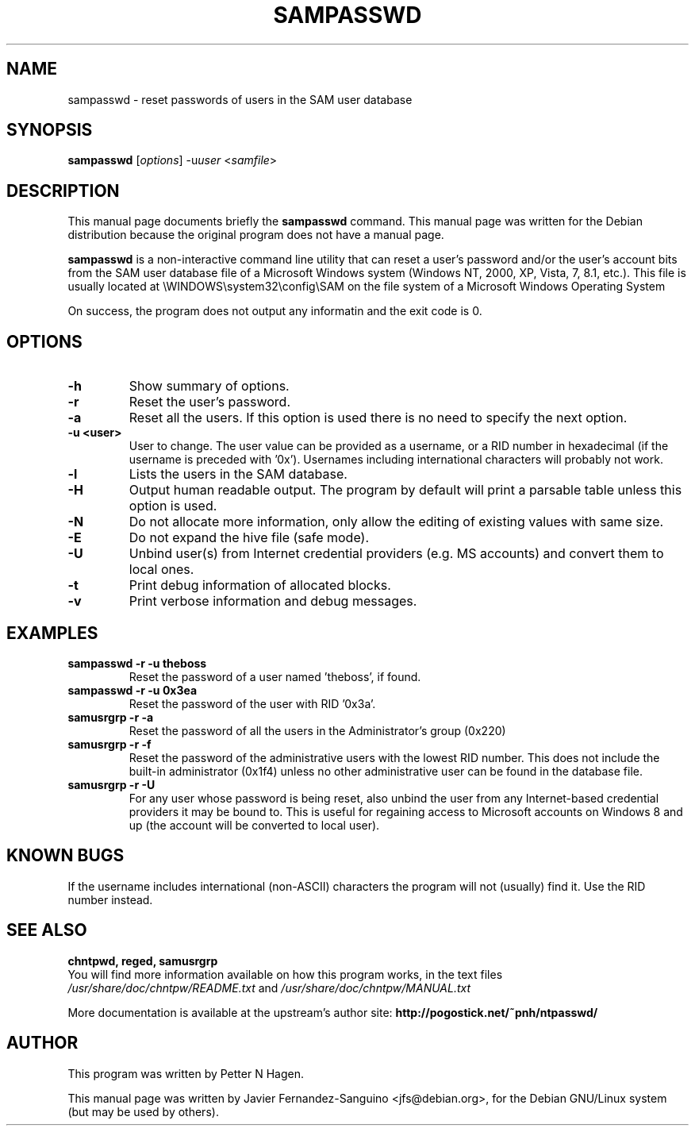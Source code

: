 .\"                                      Hey, EMACS: -*- nroff -*-
.\" First parameter, NAME, should be all caps
.\" Second parameter, SECTION, should be 1-8, maybe w/ subsection
.\" other parameters are allowed: see man(7), man(1)
.TH SAMPASSWD 8  "2nd February 2018"
.\" Please adjust this date whenever revising the manpage.
.\"
.\" Some roff macros, for reference:
.\" .nh        disable hyphenation
.\" .hy        enable hyphenation
.\" .ad l      left justify
.\" .ad b      justify to both left and right margins
.\" .nf        disable filling
.\" .fi        enable filling
.\" .br        insert line break
.\" .sp <n>    insert n+1 empty lines
.\" for manpage-specific macros, see man(7)
.SH NAME
sampasswd \- reset passwords of users in the SAM user database
.SH SYNOPSIS
.B sampasswd
.RI [ options ]
.RI -u user
.RI < samfile > 
.br
.SH DESCRIPTION
This manual page documents briefly the
.B sampasswd
command.
This manual page was written for the Debian distribution
because the original program does not have a manual page.

.PP
.B sampasswd
is a non-interactive command line utility that can reset a user's
password and/or the user's account bits from the SAM user database file of a
Microsoft Windows system (Windows NT, 2000, XP, Vista, 7, 8.1, etc.).
This file is usually located at
\\WINDOWS\\system32\\config\\SAM on the file system of a Microsoft Windows 
Operating System

On success, the program does not output any informatin and the exit code is 0.

.SH OPTIONS
.TP
.B \-h
Show summary of options.
.TP
.B \-r
Reset the user's password.
.TP
.B \-a
Reset all the users. If this option is used there is no need to specify the next option.
.TP
.B \-u <user>
User to change. The user value can be provided as a username, or a RID number in
hexadecimal (if the username is preceded with '0x'). Usernames including
international characters will probably not work.
.TP
.B \-l
Lists the users in the SAM database.
.TP
.B \-H
Output human readable output. The program by default will print a parsable table unless
this option is used.
.TP
.B \-N
Do not allocate more information, only allow the editing of existing values with same size.
.TP
.B \-E
Do not expand the hive file (safe mode).
.TP
.B \-U
Unbind user(s) from Internet credential providers (e.g. MS accounts)
and convert them to local ones.
.TP
.B \-t
Print debug information of allocated blocks.
.TP
.B \-v
Print verbose information and debug messages.

.SH EXAMPLES
.TP
.B sampasswd -r -u theboss
Reset the password of a user named 'theboss', if found.

.TP
.B sampasswd -r -u 0x3ea
Reset the password of the user with RID '0x3a'.

.TP
.B samusrgrp -r -a
Reset the password of all the users in the Administrator's group (0x220)

.TP
.B samusrgrp -r -f
Reset the password of the administrative users with the lowest RID number.
This does not include the built-in administrator (0x1f4) unless no other
administrative user can be found in the database file.

.TP
.B samusrgrp -r -U
For any user whose password is being reset, also unbind the user
from any Internet-based credential providers it may be bound to.
This is useful for regaining access to Microsoft accounts on
Windows 8 and up (the account will be converted to local user).

.SH KNOWN BUGS

If the username includes international (non-ASCII) characters the program
will not (usually) find it. Use the RID number instead.

.SH SEE ALSO
.B chntpwd, reged, samusrgrp
.br
You will find  more information available on how this program works, in the
text files
.IR /usr/share/doc/chntpw/README.txt
and
.IR /usr/share/doc/chntpw/MANUAL.txt

More documentation is available at the upstream's author site:
.BR http://pogostick.net/~pnh/ntpasswd/

.SH AUTHOR
This program was written by Petter N Hagen.

This manual page was written by Javier Fernandez-Sanguino <jfs@debian.org>,
for the Debian GNU/Linux system (but may be used by others).
